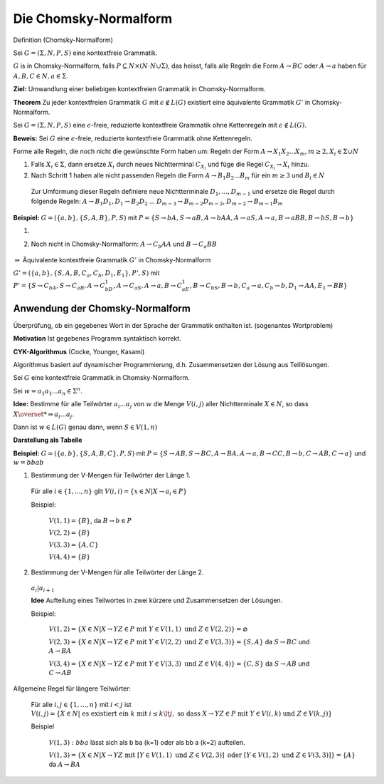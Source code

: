 ======================
Die Chomsky-Normalform
======================

Definition (Chomsky-Normalform)

Sei :math:`G = (\Sigma, N, P, S)` eine kontextfreie Grammatik.

:math:`G` is in Chomsky-Normalform, falls :math:`P \subseteq N \times (N \cdot N \cup \Sigma)`, das heisst, falls alle Regeln die Form :math:`A \rightarrow BC` oder :math:`A \rightarrow a` haben für :math:`A,B,C \in N, a \in \Sigma`.

**Ziel:** Umwandlung einer beliebigen kontextfreien Grammatik in Chomsky-Normalform.

**Theorem** Zu jeder kontextfreien Grammatik :math:`G` mit :math:`\epsilon \notin L(G)` existiert eine äquivalente Grammatik :math:`G'` in Chomsky-Normalform.

Sei :math:`G = (\Sigma, N, P, S)` eine  :math:`\epsilon`-freie, reduzierte kontextfreie Grammatik ohne Kettenregeln mit :math:`\epsilon \notin L(G)`.

**Beweis:** Sei :math:`G` eine :math:`\epsilon`-freie, reduzierte kontextfreie Grammatik ohne Kettenregeln.

Forme alle Regeln, die noch nicht die gewünschte Form haben um: Regeln der Form :math:`A \rightarrow X_1 X_2 ... X_m, m \geq 2, X_i \in \Sigma \cup N`

1. Falls :math:`X_i \in \Sigma`, dann ersetze :math:`X_i` durch neues Nichtterminal :math:`C_{X_i}` und füge die Regel :math:`C_{X_i} \rightarrow X_i` hinzu.

2. Nach Schritt 1 haben alle nicht passenden Regeln die Form  :math:`A \rightarrow B_1 B_2 ... B_m` für ein :math:`m \geq 3` und :math:`B_i \in N`

  Zur Umformung dieser Regeln definiere neue Nichtterminale :math:`D_1, ..., D_{m-1}` und ersetze die Regel durch folgende Regeln: :math:`A \rightarrow B_1 D_1, D_1 \rightarrow B_2 D_2` ... :math:`D_{m-3} \rightarrow B_{m-2} D_{m-2}`, :math:`D_{m-2} \rightarrow B_{m-1} B_m`

**Beispiel:** :math:`G = (\{a,b\}, \{S,A,B\}, P, S)` mit :math:`P = \{ S \rightarrow bA, S \rightarrow aB, A \rightarrow bAA, A \rightarrow aS, A \rightarrow a, B \rightarrow aBB, B \rightarrow bS, B \rightarrow b\}`

1. .. image:: 8_1.jpg

2. Noch nicht in Chomsky-Normalform: :math:`A \rightarrow C_b AA` und :math:`B \rightarrow C_a BB`

  .. image:: 8_2.jpg

:math:`\Rightarrow` Äquivalente kontextfreie Grammatik :math:`G'` in Chomsky-Normalform

:math:`G' = (\{a,b\}, \{S,A,B,C_a, C_b, D_1, E_1\}, P', S)` mit :math:`P' = \{ S \rightarrow C_bA, S \rightarrow C_aB, A \rightarrow C_bD_1, A \rightarrow C_aS, A \rightarrow a, B \rightarrow C_aE_1, B \rightarrow C_bS, B \rightarrow b, C_a \rightarrow a, C_b \rightarrow b, D_1 \rightarrow AA, E_1 \rightarrow BB \}`

Anwendung der Chomsky-Normalform
--------------------------------

Überprüfung, ob ein gegebenes Wort in der Sprache der Grammatik enthalten ist. (sogenantes Wortproblem)

**Motivation** Ist gegebenes Programm syntaktisch korrekt.

**CYK-Algorithmus** (Cocke, Younger, Kasami)

Algorithmus basiert auf dynamischer Programmierung, d.h. Zusammensetzen der Lösung aus Teillösungen.

Sei :math:`G` eine kontextfreie Grammatik in Chomsky-Normalform.

Sei :math:`w = a_1a_1 ... a_n \in \Sigma^n`.

**Idee:** Bestimme für alle Teilwörter :math:`a_i ... a_j` von :math:`w` die Menge :math:`V(i,j)` aller Nichtterminale :math:`X \in N`, so dass :math:`X \overset{*}{\Rightarrow} a_i ... a_j`.

Dann ist :math:`w \in L(G)` genau dann, wenn :math:`S \in V(1,n)`

**Darstellung als Tabelle**

.. image:: 8_3.jpg

**Beispiel:** :math:`G=(\{a,b\}, \{S,A,B,C\}, P, S)` mit :math:`P=\{ S \rightarrow AB, S \rightarrow BC, A \rightarrow BA, A \rightarrow a, B \rightarrow CC, B \rightarrow b, C \rightarrow AB, C \rightarrow a\}` und :math:`w=bbab`

1. Bestimmung der V-Mengen für Teilwörter der Länge 1.

  Für alle :math:`i \in \{1, ..., n\}` gilt :math:`V(i,i) = \{x \in N | X \rightarrow a_i \in P\}`
  
  Beispiel:
  
    :math:`V(1,1) = \{B\}`, da :math:`B \rightarrow b \in P`

    :math:`V(2,2) = \{B\}`
    
    :math:`V(3,3) = \{A, C\}`

    :math:`V(4,4) = \{B\}`

2. Bestimmung der V-Mengen für alle Teilwörter der Länge 2.

  :math:`a_i | a_{i+1}`
  
  **Idee** Aufteilung eines Teilwortes in zwei kürzere und Zusammensetzen der Lösungen.
  
  Beispiel:
  
    :math:`V(1,2) = \{ X \in N | X \rightarrow YZ \in P \text{ mit } Y \in V(1,1) \text{ und } Z \in V(2,2)\} = \varnothing`

    :math:`V(2,3) = \{ X \in N | X \rightarrow YZ \in P \text{ mit } Y \in V(2,2) \text{ und } Z \in V(3,3)\} = \{S, A\}` da :math:`S \rightarrow BC` und :math:`A \rightarrow BA`

    :math:`V(3,4) = \{ X \in N | X \rightarrow YZ \in P \text{ mit } Y \in V(3,3) \text{ und } Z \in V(4,4)\} = \{C, S\}` da :math:`S \rightarrow AB` und :math:`C \rightarrow AB`


Allgemeine Regel für längere Teilwörter:

  Für alle :math:`i,j \in \{1,...,n\}` mit :math:`i<j` ist :math:`V(i,j) = \{X \in N | \text{ es existiert ein } k \text{ mit } i \leq k \lt j, \text{ so dass } X \rightarrow YZ \in P \text{ mit } Y \in V(i,k) \text{ und } Z \in V(k,j)\}`
  
  Beispiel
  
    :math:`V(1,3): bba` lässt sich als b ba (k=1) oder als bb a (k=2) aufteilen.
    
    :math:`V(1,3) = \{ X \in N | X \rightarrow YZ \text{ mit } [Y \in V(1,1) \text{ und } Z \in V(2,3)] \text{ oder } [Y \in V(1,2)  \text{ und } Z \in V(3,3)]\} = \{A\}` da :math:`A \rightarrow BA`